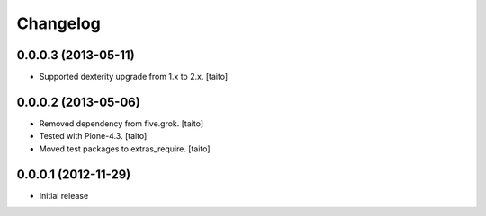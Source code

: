 Changelog
---------

0.0.0.3 (2013-05-11)
====================

- Supported dexterity upgrade from 1.x to 2.x. [taito]

0.0.0.2 (2013-05-06)
====================

- Removed dependency from five.grok. [taito]
- Tested with Plone-4.3. [taito]
- Moved test packages to extras_require. [taito]

0.0.0.1 (2012-11-29)
====================

- Initial release
